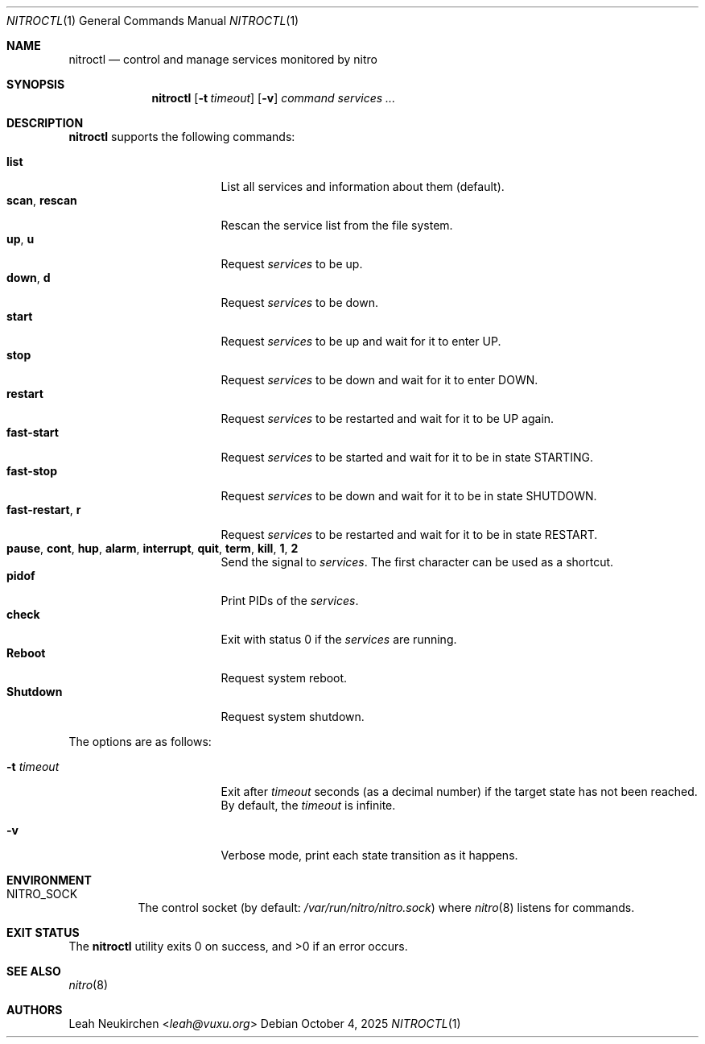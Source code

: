 .Dd October 4, 2025
.Dt NITROCTL 1
.Os
.Sh NAME
.Nm nitroctl
.Nd control and manage services monitored by nitro
.Sh SYNOPSIS
.Nm
.Op Fl t Ar timeout
.Op Fl v
.Ar command
.Ar services\ ...
.Sh DESCRIPTION
.Nm
supports the following commands:
.Pp
.Bl -tag -width 15n -compact
.It Cm list
List all services and information about them (default).
.It Cm scan , Cm rescan
Rescan the service list from the file system.
.It Cm up , Cm u
Request
.Ar services
to be up.
.It Cm down , Cm d
Request
.Ar services
to be down.
.It Cm start
Request
.Ar services
to be up and wait for it to enter
.Dv UP .
.It Cm stop
Request
.Ar services
to be down and wait for it to enter
.Dv DOWN .
.It Cm restart
Request
.Ar services
to be restarted and wait for it to be
.Dv UP
again.
.It Cm fast-start
Request
.Ar services
to be started and wait for it to be in state
.Dv STARTING .
.It Cm fast-stop
Request
.Ar services
to be down and wait for it to be in state
.Dv SHUTDOWN .
.It Cm fast-restart , Cm r
Request
.Ar services
to be restarted and wait for it to be in state
.Dv RESTART .
.It Cm pause , Cm cont , Cm hup , Cm alarm , Cm interrupt , Cm quit , Cm term , Cm kill , Cm 1 , Cm 2
Send the signal to
.Ar services .
The first character can be used as a shortcut.
.It Cm pidof
Print PIDs of the
.Ar services .
.It Cm check
Exit with status 0 if the
.Ar services
are running.
.It Cm Reboot
Request system reboot.
.It Cm Shutdown
Request system shutdown.
.El
.Pp
The options are as follows:
.Bl -tag -width 15n
.It Fl t Ar timeout
Exit after
.Ar timeout
seconds (as a decimal number)
if the target state has not been reached.
By default, the
.Ar timeout
is infinite.
.It Fl v
Verbose mode, print each state transition as it happens.
.El
.Sh ENVIRONMENT
.Bl -tag -width Ds
.It Ev NITRO_SOCK
The control socket
.Pq by default: Pa /var/run/nitro/nitro.sock
where
.Xr nitro 8
listens for commands.
.El
.Sh EXIT STATUS
.Ex -std
.Sh SEE ALSO
.Xr nitro 8
.Sh AUTHORS
.An Leah Neukirchen Aq Mt leah@vuxu.org
